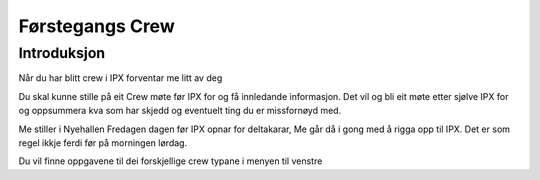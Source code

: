 Førstegangs Crew
================

.. Introduksjon:

Introduksjon
------------

Når du har blitt crew i IPX forventar me litt av deg

Du skal kunne stille på eit Crew møte før IPX for og få innledande informasjon.
Det vil og bli eit møte etter sjølve IPX for og oppsummera kva som har skjedd og eventuelt ting du er missfornøyd med.

Me stiller i Nyehallen Fredagen dagen før IPX opnar for deltakarar, Me går då i gong med å rigga opp til IPX.
Det er som regel ikkje ferdi før på morningen lørdag.

Du vil finne oppgavene til dei forskjellige crew typane i menyen til venstre
